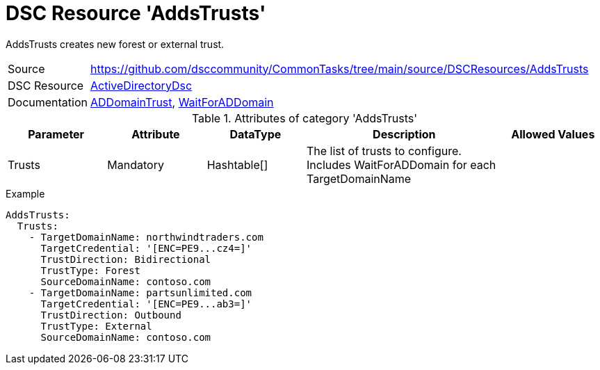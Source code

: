 // CommonTasks YAML Reference: AddsTrusts
// ========================================

:YmlCategory: AddsTrusts


[[dscyml_AddsTrusts, {YmlCategory}]]
= DSC Resource 'AddsTrusts'
// didn't work in production: = DSC Resource '{YmlCategory}'

:abstract:   {YmlCategory} creates new forest or external trust.

[[dscyml_AddsTrusts_abstract, {abstract}]]
{abstract}


[cols="1,3a" options="autowidth" caption=]
|===
| Source         | https://github.com/dsccommunity/CommonTasks/tree/main/source/DSCResources/AddsTrusts
| DSC Resource   | https://github.com/dsccommunity/ActiveDirectoryDsc[ActiveDirectoryDsc]
| Documentation  | https://github.com/dsccommunity/ActiveDirectoryDsc/wiki/ADDomainTrust[ADDomainTrust],
                   https://github.com/dsccommunity/ActiveDirectoryDsc/wiki/WaitForADDomain[WaitForADDomain]
|===


.Attributes of category '{YmlCategory}'
[cols="1,1,1,2a,1a" options="header"]
|===
| Parameter
| Attribute
| DataType
| Description
| Allowed Values

| Trusts
| Mandatory
| Hashtable[]
| The list of trusts to configure. Includes WaitForADDomain for each TargetDomainName
|

|===


.Example
[source, yaml]
----
AddsTrusts:
  Trusts:
    - TargetDomainName: northwindtraders.com
      TargetCredential: '[ENC=PE9...cz4=]'
      TrustDirection: Bidirectional
      TrustType: Forest
      SourceDomainName: contoso.com
    - TargetDomainName: partsunlimited.com
      TargetCredential: '[ENC=PE9...ab3=]'
      TrustDirection: Outbound
      TrustType: External
      SourceDomainName: contoso.com
----
